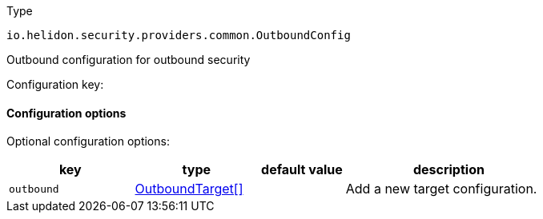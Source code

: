 ///////////////////////////////////////////////////////////////////////////////

    Copyright (c) 2022 Oracle and/or its affiliates.

    Licensed under the Apache License, Version 2.0 (the "License");
    you may not use this file except in compliance with the License.
    You may obtain a copy of the License at

        http://www.apache.org/licenses/LICENSE-2.0

    Unless required by applicable law or agreed to in writing, software
    distributed under the License is distributed on an "AS IS" BASIS,
    WITHOUT WARRANTIES OR CONDITIONS OF ANY KIND, either express or implied.
    See the License for the specific language governing permissions and
    limitations under the License.

///////////////////////////////////////////////////////////////////////////////

ifndef::rootdir[:rootdir: {docdir}/../..]

:description: Configuration of io.helidon.security.providers.common.OutboundConfig
:keywords: helidon, config, io.helidon.security.providers.common.OutboundConfig
:basic-table-intro: The table below lists the configuration keys that configure io.helidon.security.providers.common.OutboundConfig

[source,text]
.Type
----
io.helidon.security.providers.common.OutboundConfig
----

Outbound configuration for outbound security


Configuration key:

==== Configuration options




Optional configuration options:
[cols="3,3,2,5"]

|===
|key |type |default value |description

|`outbound` |link:{rootdir}/includes/config/io.helidon.security.providers.common.OutboundTarget.adoc[OutboundTarget[&#93;] |{nbsp} |Add a new target configuration.

|===
